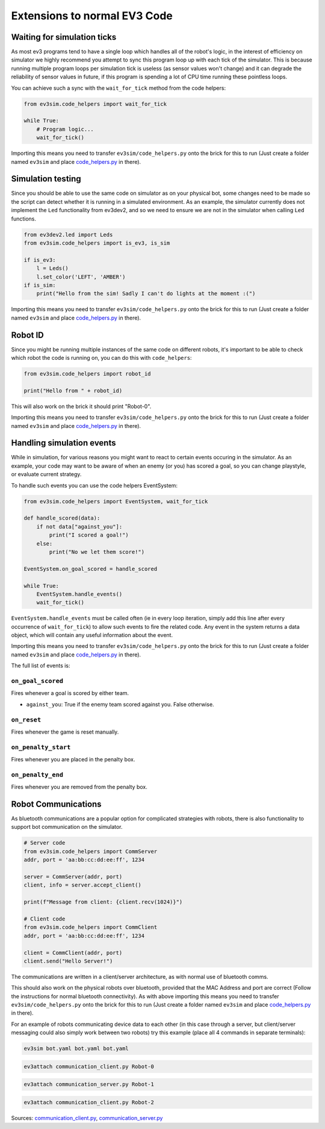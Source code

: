 Extensions to normal EV3 Code
=============================

Waiting for simulation ticks
----------------------------

As most ev3 programs tend to have a single loop which handles all of the robot's logic, in the interest of efficiency on simulator we highly recommend you attempt to sync this program loop up with each tick of the simulator.
This is because running multiple program loops per simulation tick is useless (as sensor values won't change) and it can degrade the reliability of sensor values in future, if this program is spending a lot of CPU time running these pointless loops.

You can achieve such a sync with the ``wait_for_tick`` method from the code helpers:

.. code-block:: python

    from ev3sim.code_helpers import wait_for_tick

    while True:
        # Program logic...
        wait_for_tick()

Importing this means you need to transfer ``ev3sim/code_helpers.py`` onto the brick for this to run (Just create a folder named ``ev3sim`` and place `code_helpers.py`_ in there).

Simulation testing
------------------

Since you should be able to use the same code on simulator as on your physical bot, some changes need to be made so the script can detect whether it is running in a simulated environment.
As an example, the simulator currently does not implement the ``Led`` functionality from ev3dev2, and so we need to ensure we are not in the simulator when calling ``Led`` functions.

.. code-block:: python

    from ev3dev2.led import Leds
    from ev3sim.code_helpers import is_ev3, is_sim

    if is_ev3:
        l = Leds()
        l.set_color('LEFT', 'AMBER')
    if is_sim:
        print("Hello from the sim! Sadly I can't do lights at the moment :(")

Importing this means you need to transfer ``ev3sim/code_helpers.py`` onto the brick for this to run (Just create a folder named ``ev3sim`` and place `code_helpers.py`_ in there).

.. _code_helpers.py: https://github.com/MelbourneHighSchoolRobotics/ev3sim/tree/main/ev3sim/code_helpers.py

Robot ID
--------

Since you might be running multiple instances of the same code on different robots, it's important to be able to check which robot the code is running on, you can do this with ``code_helpers``:

.. code-block:: python

    from ev3sim.code_helpers import robot_id

    print("Hello from " + robot_id)

This will also work on the brick it should print "Robot-0".

Importing this means you need to transfer ``ev3sim/code_helpers.py`` onto the brick for this to run (Just create a folder named ``ev3sim`` and place `code_helpers.py`_ in there).

.. _code_helpers.py: https://github.com/MelbourneHighSchoolRobotics/ev3sim/tree/main/ev3sim/code_helpers.py

Handling simulation events
--------------------------

While in simulation, for various reasons you might want to react to certain events occuring in the simulator.
As an example, your code may want to be aware of when an enemy (or you) has scored a goal, so you can change playstyle, or evaluate current strategy.

To handle such events you can use the code helpers EventSystem:

.. code-block:: python

    from ev3sim.code_helpers import EventSystem, wait_for_tick

    def handle_scored(data):
        if not data["against_you"]:
            print("I scored a goal!")
        else:
            print("No we let them score!")

    EventSystem.on_goal_scored = handle_scored

    while True:
        EventSystem.handle_events()
        wait_for_tick()

``EventSystem.handle_events`` must be called often (ie in every loop iteration, simply add this line after every occurrence of ``wait_for_tick``) to allow such events to fire the related code. Any event in the system returns a data object, which will contain any useful information about the event.

Importing this means you need to transfer ``ev3sim/code_helpers.py`` onto the brick for this to run (Just create a folder named ``ev3sim`` and place `code_helpers.py`_ in there).

.. _code_helpers.py: https://github.com/MelbourneHighSchoolRobotics/ev3sim/tree/main/ev3sim/code_helpers.py

The full list of events is:

``on_goal_scored``
^^^^^^^^^^^^^^^^^^
Fires whenever a goal is scored by either team.

* ``against_you``: True if the enemy team scored against you. False otherwise.

``on_reset``
^^^^^^^^^^^^
Fires whenever the game is reset manually.

``on_penalty_start``
^^^^^^^^^^^^^^^^^^
Fires whenever you are placed in the penalty box.

``on_penalty_end``
^^^^^^^^^^^^^^^^^^
Fires whenever you are removed from the penalty box.

Robot Communications
--------------------

As bluetooth communications are a popular option for complicated strategies with robots, there is also functionality to support bot communication on the simulator.

.. code-block:: python

    # Server code
    from ev3sim.code_helpers import CommServer
    addr, port = 'aa:bb:cc:dd:ee:ff', 1234

    server = CommServer(addr, port)
    client, info = server.accept_client()

    print(f"Message from client: {client.recv(1024)}")

    # Client code
    from ev3sim.code_helpers import CommClient
    addr, port = 'aa:bb:cc:dd:ee:ff', 1234

    client = CommClient(addr, port)
    client.send("Hello Server!")

The communications are written in a client/server architecture, as with normal use of bluetooth comms.

This should also work on the physical robots over bluetooth, provided that the MAC Address and port are correct (Follow the instructions for normal bluetooth connectivity). As with above importing this means you need to transfer ``ev3sim/code_helpers.py`` onto the brick for this to run (Just create a folder named ``ev3sim`` and place `code_helpers.py`_ in there).

For an example of robots communicating device data to each other (in this case through a server, but client/server messaging could also simply work between two robots) try this example (place all 4 commands in separate terminals):

.. code-block:: bash

    ev3sim bot.yaml bot.yaml bot.yaml
.. code-block:: bash

    ev3attach communication_client.py Robot-0
.. code-block:: bash

    ev3attach communication_server.py Robot-1
.. code-block:: bash

    ev3attach communication_client.py Robot-2

Sources: `communication_client.py`_, `communication_server.py`_

.. _communication_client.py: https://github.com/MelbourneHighSchoolRobotics/ev3sim/tree/main/ev3sim/robots/communication_client.py
.. _communication_server.py: https://github.com/MelbourneHighSchoolRobotics/ev3sim/tree/main/ev3sim/robots/communication_server.py

